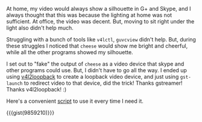 #+BEGIN_COMMENT
.. title: Let there be light, in skype!
.. slug: let-there-be-light-in-skype
.. date: 2014-03-29 11:22:27 PM UTC+05:30
.. tags: hack, linux
.. link:
.. description:
.. type: text
.. is_page: False
#+END_COMMENT


At home, my video would always show a silhouette in G+ and Skype, and
I always thought that this was because the lighting at home was not
sufficient.  At office, the video was decent.  But, moving to sit
right under the light also didn't help much.

Struggling with a bunch of tools like ~v4lctl~, ~guvcview~ didn't
help. But, during these struggles I noticed that ~cheese~ would show
me bright and cheerful, while all the other programs showed my
silhouette.

I set out to "fake" the output of ~cheese~ as a video device that
skype and other programs could use. But, I didn't have to go all the
way.  I ended up using [[https://github.com/umlaeute/v4l2loopback/][v4l2loopback]] to create a loopback video device,
and just using ~gst-launch~ to redirect video to that device, did the
trick!  Thanks gstreamer!  Thanks v4l2loopback! :)

Here's a convenient [[https://gist.github.com/punchagan/9859210][script]] to use it every time I need it.

{{{gist(9859210)}}}
